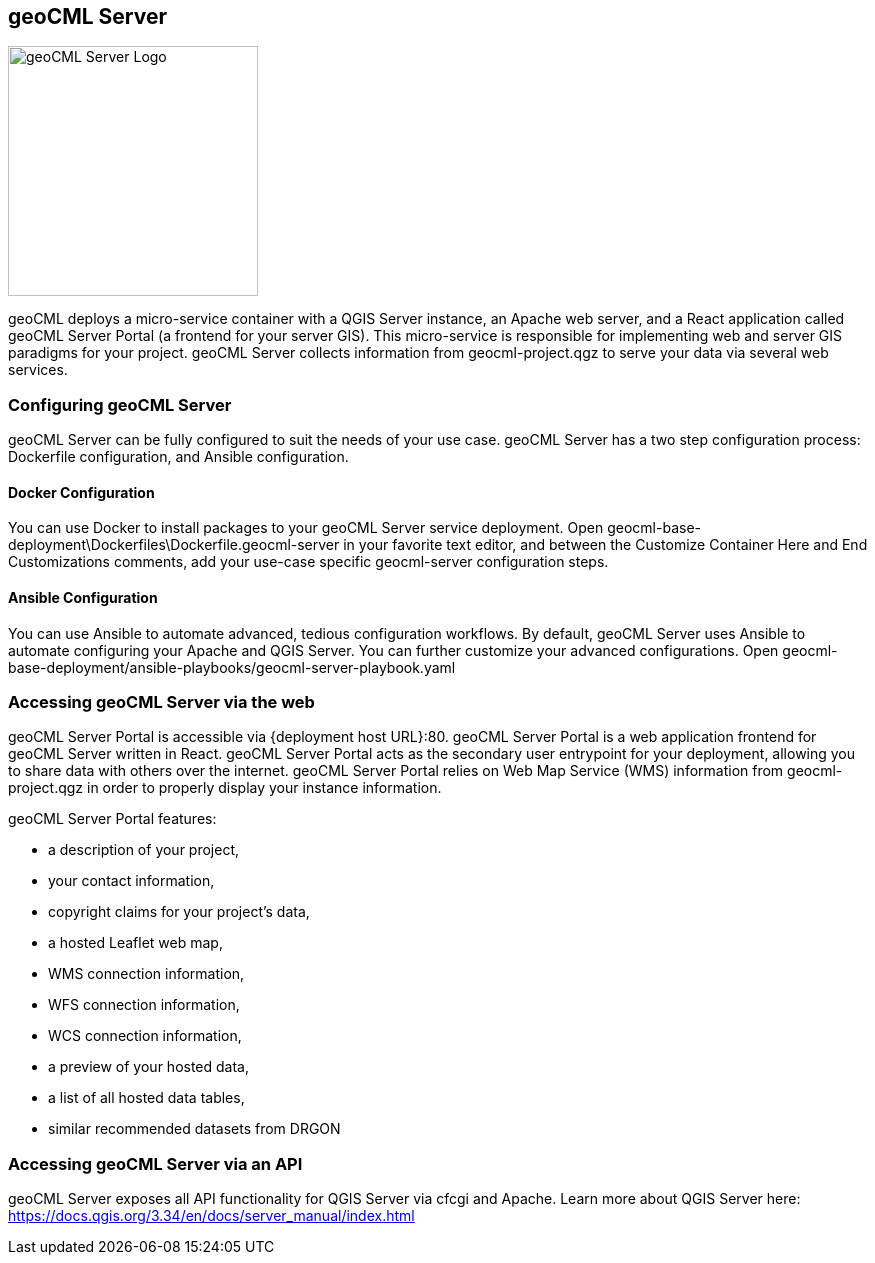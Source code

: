 == geoCML Server

image::geoCML-Server-Logo.png["geoCML Server Logo", 250, 250]

geoCML deploys a micro-service container with a QGIS Server instance, an Apache web server, and a React application called geoCML Server Portal (a frontend for your server GIS). This micro-service is responsible for implementing web and server GIS paradigms for your project. geoCML Server collects information from geocml-project.qgz to serve your data via several web services.

=== Configuring geoCML Server

geoCML Server can be fully configured to suit the needs of your use case. geoCML Server has a two step configuration process: Dockerfile configuration, and Ansible configuration.

==== Docker Configuration

You can use Docker to install packages to your geoCML Server service deployment. Open geocml-base-deployment\Dockerfiles\Dockerfile.geocml-server in your favorite text editor, and between the Customize Container Here and End Customizations comments, add your use-case specific geocml-server configuration steps.

==== Ansible Configuration

You can use Ansible to automate advanced, tedious configuration workflows. By default, geoCML Server uses Ansible to automate configuring your Apache and QGIS Server. You can further customize your advanced configurations. Open geocml-base-deployment/ansible-playbooks/geocml-server-playbook.yaml

=== Accessing geoCML Server via the web

geoCML Server Portal is accessible via {deployment host URL}:80. geoCML Server Portal is a web application frontend for geoCML Server written in React. geoCML Server Portal acts as the secondary user entrypoint for your deployment, allowing you to share data with others over the internet. geoCML Server Portal relies on Web Map Service (WMS) information from geocml-project.qgz in order to properly display your instance information.

geoCML Server Portal features:

- a description of your project,
- your contact information,
- copyright claims for your project's data,
- a hosted Leaflet web map,
- WMS connection information,
- WFS connection information,
- WCS connection information,
- a preview of your hosted data,
- a list of all hosted data tables,
- similar recommended datasets from DRGON

=== Accessing geoCML Server via an API

geoCML Server exposes all API functionality for QGIS Server via cfcgi and Apache. Learn more about QGIS Server here: https://docs.qgis.org/3.34/en/docs/server_manual/index.html

